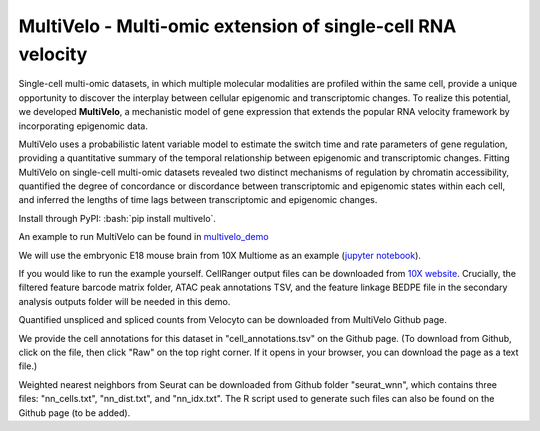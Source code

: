 MultiVelo - Multi-omic extension of single-cell RNA velocity
============================================================

Single-cell multi-omic datasets, in which multiple molecular modalities are profiled 
within the same cell, provide a unique opportunity to discover the interplay between 
cellular epigenomic and transcriptomic changes. To realize this potential, we developed 
**MultiVelo**, a mechanistic model of gene expression that extends the popular RNA velocity 
framework by incorporating epigenomic data.

MultiVelo uses a probabilistic latent variable model to estimate the switch time and rate 
parameters of gene regulation, providing a quantitative summary of the temporal relationship 
between epigenomic and transcriptomic changes. Fitting MultiVelo on single-cell multi-omic 
datasets revealed two distinct mechanisms of regulation by chromatin accessibility, quantified 
the degree of concordance or discordance between transcriptomic and epigenomic states within 
each cell, and inferred the lengths of time lags between transcriptomic and epigenomic changes.

Install through PyPI: :bash:`pip install multivelo`.


An example to run MultiVelo can be found in `multivelo_demo <https://github.com/welch-lab/MultiVelo/tree/main/multivelo_demo>`_

We will use the embryonic E18 mouse brain from 10X Multiome as an example (`jupyter notebook <https://github.com/welch-lab/MultiVelo/tree/main/multivelo_demo/MultiVelo_Demo.ipynb>`_).

If you would like to run the example yourself. CellRanger output files can be downloaded from 
`10X website <https://www.10xgenomics.com/resources/datasets/fresh-embryonic-e-18-mouse-brain-5-k-1-standard-1-0-0>`_. 
Crucially, the filtered feature barcode matrix folder, ATAC peak annotations TSV, and the feature 
linkage BEDPE file in the secondary analysis outputs folder will be needed in this demo.

Quantified unspliced and spliced counts from Velocyto can be downloaded from MultiVelo Github page.

We provide the cell annotations for this dataset in "cell_annotations.tsv" on the Github page. 
(To download from Github, click on the file, then click "Raw" on the top right corner. 
If it opens in your browser, you can download the page as a text file.)

Weighted nearest neighbors from Seurat can be downloaded from Github folder "seurat_wnn", 
which contains three files: "nn_cells.txt", "nn_dist.txt", and "nn_idx.txt". The R script used 
to generate such files can also be found on the Github page (to be added).
